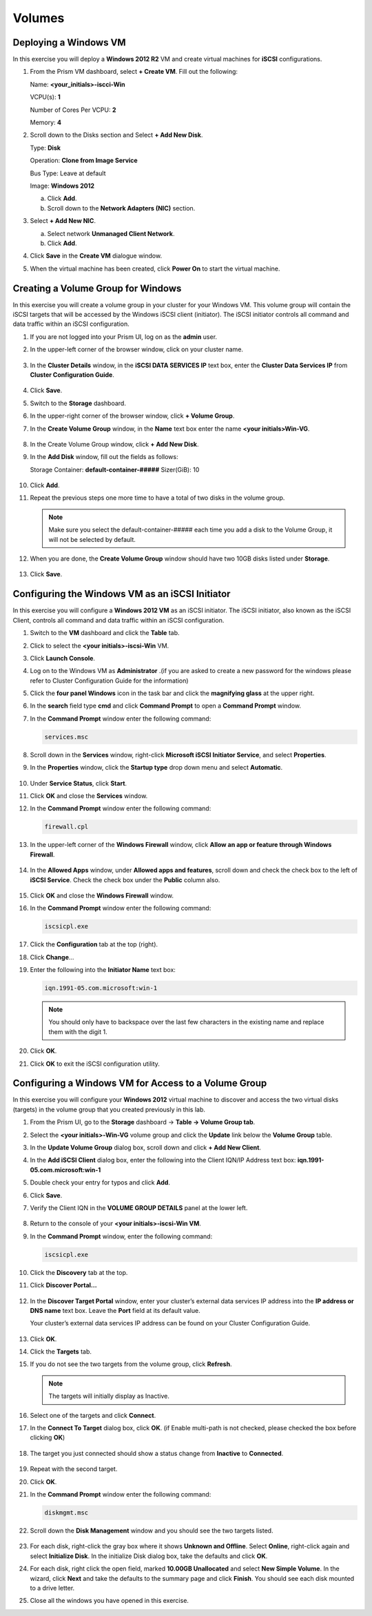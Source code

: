 .. Adding labels to the beginning of your lab is helpful for linking to the lab from other pages
.. _example_lab_8:

--------
Volumes
--------

Deploying a Windows VM
........................

In this exercise you will deploy a **Windows 2012 R2** VM and create virtual machines for **iSCSI** configurations.

#. From the Prism VM dashboard, select **+ Create VM**. Fill out the following:

   Name: **<your_initials>-iscci-Win**

   VCPU(s): **1**

   Number of Cores Per VCPU: **2**

   Memory: **4**

#. Scroll down to the Disks section and Select **+ Add New Disk**.

   Type: **Disk**

   Operation: **Clone from Image Service**

   Bus Type: Leave at default

   Image: **Windows 2012**

   a. Click **Add**.

   b. Scroll down to the **Network Adapters (NIC)** section.

#. Select **+ Add New NIC**.

   a. Select network **Unmanaged Client Network**.

   b. Click **Add**.

#. Click **Save** in the **Create VM** dialogue window.

#. When the virtual machine has been created, click **Power On** to start the virtual machine.

Creating a Volume Group for Windows
................................................

In this exercise you will create a volume group in your cluster for your Windows VM. This volume group will contain the iSCSI targets that will be accessed by the Windows iSCSI client (initiator). The iSCSI initiator controls all command and data traffic within an iSCSI configuration.

#. If you are not logged into your Prism UI, log on as the **admin** user.

#. In the upper-left corner of the browser window, click on your cluster name.

   .. figure:: images/1.png

#. In the **Cluster Details** window, in the **iSCSI DATA SERVICES IP** text box, enter the **Cluster Data Services IP** from **Cluster Configuration Guide**.

   .. figure:: images/2.png

#. Click **Save**.

#. Switch to the **Storage** dashboard.

#. In the upper-right corner of the browser window, click **+ Volume Group**.

#. In the **Create Volume Group** window, in the **Name** text box enter the name **<your initials>Win-VG**.

   .. figure:: images/3.png

#. In the Create Volume Group window, click **+ Add New Disk**.

#. In the **Add Disk** window, fill out the fields as follows:

   Storage Container: **default-container-#####**
   Sizer(GiB): 10

   .. figure:: images/4.png

#. Click **Add**.

#. Repeat the previous steps one more time to have a total of two disks in the volume group.

   .. Note::
    Make sure you select the default-container-##### each time you add a disk to the Volume Group, it will not be selected by default.

#. When you are done, the **Create Volume Group** window should have two 10GB disks listed under **Storage**.

   .. figure:: images/5.png

#. Click **Save**.

Configuring the Windows VM as an iSCSI Initiator
........................................................................

In this exercise you will configure a **Windows 2012 VM** as an iSCSI initiator. The iSCSI initiator, also known as the iSCSI Client, controls all command and data traffic within an iSCSI configuration.

#. Switch to the **VM** dashboard and click the **Table** tab.

#. Click to select the **<your initials>-iscsi-Win** VM.

#. Click **Launch Console**.

#. Log on to the Windows VM as **Administrator** .(if you are asked to create a new password for the windows please refer to Cluster Configuration Guide for the information)

#. Click the **four panel Windows** icon in the task bar and click the **magnifying glass** at the upper right.

#. In the **search** field type **cmd** and click **Command Prompt** to open a **Command Prompt** window.

#. In the **Command Prompt** window enter the following command:

   .. code-block:: bash

    services.msc

#. Scroll down in the **Services** window, right-click **Microsoft iSCSI Initiator Service**, and select **Properties**.
#. In the **Properties** window, click the **Startup type** drop down menu and select **Automatic**.

   .. figure:: images/6.png

#. Under **Service Status**, click **Start**.

#. Click **OK** and close the **Services** window.

#. In the **Command Prompt** window enter the following command:

   .. code-block:: bash

    firewall.cpl

#. In the upper-left corner of the **Windows Firewall** window, click **Allow an app or feature through Windows Firewall**.

   .. figure:: images/7.png

#. In the **Allowed Apps** window, under **Allowed apps and features**, scroll down and check the check box to the left of **iSCSI Service**. Check the check box under the **Public** column also.

   .. figure:: images/8.png

#. Click **OK** and close the **Windows Firewall** window.

#. In the **Command Prompt** window enter the following command:

   .. code-block:: bash

    iscsicpl.exe

#. Click the **Configuration** tab at the top (right).

#. Click **Change**…

#. Enter the following into the **Initiator Name** text box:

   .. code-block:: bash

    iqn.1991-05.com.microsoft:win-1

   .. note::

    You should only have to backspace over the last few characters in the existing name and replace them with the digit 1.

   .. figure:: images/9.png

#. Click **OK**.

#. Click **OK** to exit the iSCSI configuration utility.

Configuring a Windows VM for Access to a Volume Group
........................................................................

In this exercise you will configure your **Windows 2012** virtual machine to discover and access the two virtual disks (targets) in the volume group that you created previously in this lab.

#. From the Prism UI, go to the **Storage** dashboard -> **Table -> Volume Group tab**.

#. Select the **<your initials>-Win-VG** volume group and click the **Update** link below the **Volume Group** table.

#. In the **Update Volume Group** dialog box, scroll down and click **+ Add New Client**.

#. In the **Add iSCSI Client** dialog box, enter the following into the Client IQN/IP Address text box: **iqn.1991-05.com.microsoft:win-1**

#. Double check your entry for typos and click **Add**.

#. Click **Save**.

#. Verify the Client IQN in the **VOLUME GROUP DETAILS** panel at the lower left.

   .. figure:: images/10.png

#. Return to the console of your **<your initials>-iscsi-Win VM**.

#. In the **Command Prompt** window, enter the following command:

   .. code-block:: bash

    iscsicpl.exe

#. Click the **Discovery** tab at the top.

#. Click **Discover Portal…**

   .. figure:: images/11.png

#. In the **Discover Target Portal** window, enter your cluster’s external data services IP address into the **IP address or DNS name** text box. Leave the **Port** field at its default value.

   .. Note::

   Your cluster’s external data services IP address can be found on your Cluster Configuration Guide.

   .. figure:: images/12.png

#. Click **OK**.
#. Click the **Targets** tab.
#. If you do not see the two targets from the volume group, click **Refresh**.

   .. Note::

    The targets will initially display as Inactive.

   .. figure:: images/13.png

#. Select one of the targets and click **Connect**.

#. In the **Connect To Target** dialog box, click **OK**. (if Enable multi-path is not checked, please checked the box before clicking **OK**)

   .. figure:: images/14.png

#. The target you just connected should show a status change from **Inactive** to **Connected**.

   .. figure:: images/15.png

#. Repeat with the second target.

#. Click **OK**.

#. In the **Command Prompt** window enter the following command:

   .. code-block:: bash

    diskmgmt.msc

#. Scroll down the **Disk Management** window and you should see the two targets listed.

   .. figure:: images/16.png

#. For each disk, right-click the gray box where it shows **Unknown and Offline**. Select **Online**, right-click again and select **Initialize Disk**. In the initialize Disk dialog box, take the defaults and click **OK**.

#. For each disk, right click the open field, marked **10.00GB Unallocated** and select **New Simple Volume**. In the wizard, click **Next** and take the defaults to the summary page and click **Finish**. You should see each disk mounted to a drive letter.

#. Close all the windows you have opened in this exercise.
